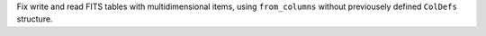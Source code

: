 Fix write and read FITS tables with multidimensional items, using ``from_columns``
without previousely defined ``ColDefs`` structure.
